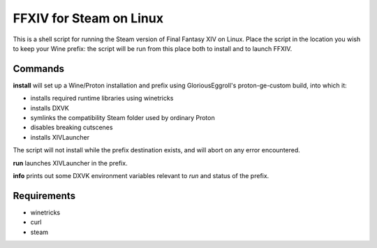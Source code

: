 FFXIV for Steam on Linux
====

This is a shell script for running the Steam version of Final Fantasy XIV on
Linux. Place the script in the location you wish to keep your Wine prefix:
the script will be run from this place both to install and to launch FFXIV.

Commands
----

**install** will set up a Wine/Proton installation and prefix using
GloriousEggroll's proton-ge-custom build, into which it:

* installs required runtime libraries using winetricks
* installs DXVK
* symlinks the compatibility Steam folder used by ordinary Proton
* disables breaking cutscenes
* installs XIVLauncher

The script will not install while the prefix destination exists, and will abort
on any error encountered.

**run** launches XIVLauncher in the prefix.

**info** prints out some DXVK environment variables relevant to *run* and status
of the prefix.

Requirements
----

* winetricks
* curl
* steam
